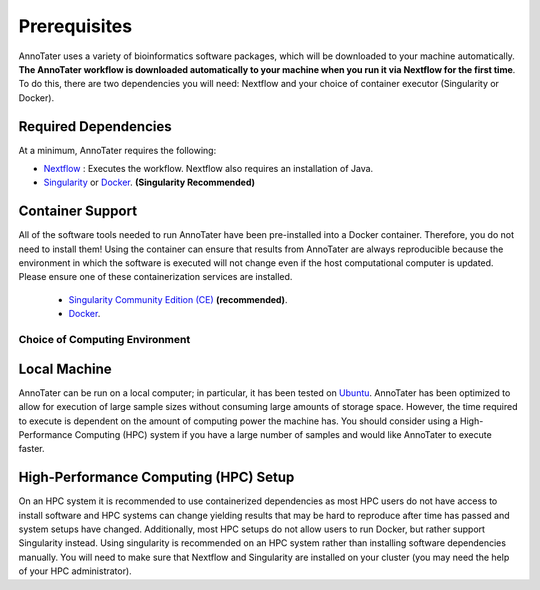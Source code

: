 .. _installation:

Prerequisites
-------------

AnnoTater uses a variety of bioinformatics software packages, which will be downloaded to your machine automatically. **The AnnoTater workflow is downloaded automatically to your machine when you run it via Nextflow for the first time**. To do this, there are two dependencies you will need: Nextflow and your choice of container executor (Singularity or Docker).

Required Dependencies
*********************

At a minimum, AnnoTater requires the following:

- `Nextflow <https://www.nextflow.io/>`__ : Executes the workflow.  Nextflow also requires an installation of Java.
- `Singularity <https://sylabs.io/>`__ or `Docker <https://www.docker.com/>`__. **(Singularity Recommended)**

Container Support
*****************

All of the software tools needed to run AnnoTater have been pre-installed into a Docker container. Therefore, you do not need to install them!  Using the container can ensure that results from AnnoTater are always reproducible because the environment in which the software is executed will not change even if the host computational computer is updated.  Please ensure one of these containerization services are installed.

  - `Singularity Community Edition (CE) <https://sylabs.io/>`__  **(recommended)**.
  - `Docker <https://www.docker.com/>`__.


Choice of Computing Environment
~~~~~~~~~~~~~~~~~~~~~~~~~~~~~~~

Local Machine
*************

AnnoTater can be run on a local computer; in particular, it has been tested on `Ubuntu <https://www.ubuntu.com/>`__.  AnnoTater has been optimized to allow for execution of large sample sizes without consuming large amounts of storage space.  However, the time required to execute is dependent on the amount of computing power the machine has. You should consider using a High-Performance Computing (HPC) system if you have a large number of samples and would like AnnoTater to execute faster.

High-Performance Computing (HPC) Setup
**************************************

On an HPC system it is recommended to use containerized dependencies as most HPC users do not have access to install software and HPC systems can change yielding results that may be hard to reproduce after time has passed and system setups have changed.  Additionally, most HPC setups do not allow users to run Docker, but rather support Singularity instead. Using singularity is recommended on an HPC system rather than installing software dependencies manually. You will need to make sure that Nextflow and Singularity are installed on your cluster (you may need the help of your HPC administrator).
